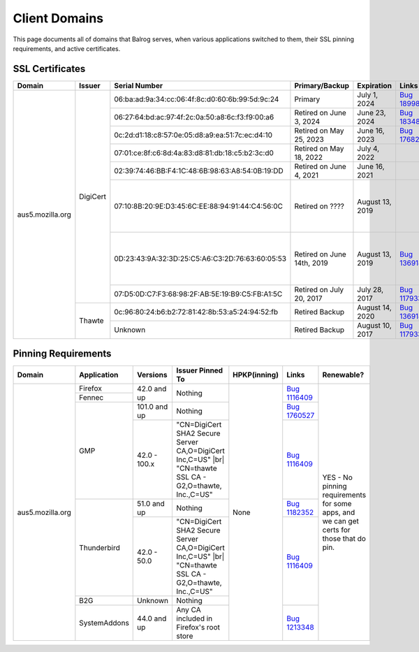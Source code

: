 ==============
Client Domains
==============

This page documents all of domains that Balrog serves, when various applications switched to them, their SSL pinning requirements, and active certificates.

----------------
SSL Certificates
----------------

+------------------+----------+-------------------------------------------------+----------------------------+--------------------+-----------------------------------------------------------------------+--------------------------------------------------------------------------------------------------+
| Domain           | Issuer   | Serial Number                                   | Primary/Backup             | Expiration         | Links                                                                 | Comments                                                                                         |
+==================+==========+=================================================+============================+====================+=======================================================================+==================================================================================================+
| aus5.mozilla.org | DigiCert | 06:ba:ad:9a:34:cc:06:4f:8c:d0:60:6b:99:5d:9c:24 | Primary                    | July 1, 2024       | `Bug 1899899 <https://bugzilla.mozilla.org/show_bug.cgi?id=1899899>`_ |                                                                                                  |
|                  |          +-------------------------------------------------+----------------------------+--------------------+-----------------------------------------------------------------------+--------------------------------------------------------------------------------------------------+
|                  |          | 06:27:64:bd:ac:97:4f:2c:0a:50:a8:6c:f3:f9:00:a6 | Retired on June 3, 2024    | June 23, 2024      | `Bug 1834817 <https://bugzilla.mozilla.org/show_bug.cgi?id=1834817>`_ |                                                                                                  |
|                  |          +-------------------------------------------------+----------------------------+--------------------+-----------------------------------------------------------------------+--------------------------------------------------------------------------------------------------+
|                  |          | 0c:2d:d1:18:c8:57:0e:05:d8:a9:ea:51:7c:ec:d4:10 | Retired on May 25, 2023    | June 16, 2023      | `Bug 1768253 <https://bugzilla.mozilla.org/show_bug.cgi?id=1768253>`_ |                                                                                                  |
|                  |          +-------------------------------------------------+----------------------------+--------------------+-----------------------------------------------------------------------+--------------------------------------------------------------------------------------------------+
|                  |          | 07:01:ce:8f:c6:8d:4a:83:d8:81:db:18:c5:b2:3c:d0 | Retired on May 18, 2022    | July 4, 2022       |                                                                       |                                                                                                  |
|                  |          +-------------------------------------------------+----------------------------+--------------------+-----------------------------------------------------------------------+--------------------------------------------------------------------------------------------------+
|                  |          | 02:39:74:46:BB:F4:1C:48:6B:98:63:A8:54:0B:19:DD | Retired on June 4, 2021    | June 16, 2021      |                                                                       |                                                                                                  |
|                  |          +-------------------------------------------------+----------------------------+--------------------+-----------------------------------------------------------------------+--------------------------------------------------------------------------------------------------+
|                  |          | 07:10:8B:20:9E:D3:45:6C:EE:88:94:91:44:C4:56:0C | Retired on \?\?\?\?        | August 13, 2019    |                                                                       | One of these may have been a primary, and the other a backup. This information has been lost     |
|                  |          +-------------------------------------------------+----------------------------+--------------------+-----------------------------------------------------------------------+ to the ether                                                                                     |
|                  |          | 0D:23:43:9A:32:3D:25:C5:A6:C3:2D:76:63:60:05:53 | Retired on June 14th, 2019 | August 13, 2019    | `Bug 1369143 <https://bugzilla.mozilla.org/show_bug.cgi?id=1369143>`_ |                                                                                                  |
|                  |          +-------------------------------------------------+----------------------------+--------------------+-----------------------------------------------------------------------+--------------------------------------------------------------------------------------------------+
|                  |          | 07:D5:0D:C7:F3:68:98:2F:AB:5E:19:B9:C5:FB:A1:5C | Retired on July 20, 2017   | July 28, 2017      | `Bug 1179339 <https://bugzilla.mozilla.org/show_bug.cgi?id=1179339>`_ |                                                                                                  |
|                  +----------+-------------------------------------------------+----------------------------+--------------------+-----------------------------------------------------------------------+--------------------------------------------------------------------------------------------------+
|                  | Thawte   | 0c:96:80:24:b6:b2:72:81:42:8b:53:a5:24:94:52:fb | Retired Backup             | August 14, 2020    | `Bug 1369143 <https://bugzilla.mozilla.org/show_bug.cgi?id=1369143>`_ |                                                                                                  |
|                  |          +-------------------------------------------------+----------------------------+--------------------+-----------------------------------------------------------------------+--------------------------------------------------------------------------------------------------+
|                  |          | Unknown                                         | Retired Backup             | August 10, 2017    | `Bug 1179339 <https://bugzilla.mozilla.org/show_bug.cgi?id=1179339>`_ |                                                                                                  |
+------------------+----------+-------------------------------------------------+----------------------------+--------------------+-----------------------------------------------------------------------+--------------------------------------------------------------------------------------------------+

--------------------
Pinning Requirements
--------------------

+------------------+--------------+-------------+---------------------------------------------------------------+--------------+-----------------------------------------------------------------------+------------------------------------------------------------------------------------------+
| Domain           | Application  | Versions    | Issuer Pinned To                                              | HPKP(inning) | Links                                                                 | Renewable?                                                                               |
+==================+==============+=============+===============================================================+==============+=======================================================================+==========================================================================================+
| aus5.mozilla.org | Firefox      | 42.0 and up | Nothing                                                       | None         | `Bug 1116409 <https://bugzilla.mozilla.org/show_bug.cgi?id=1116409>`_ | YES - No pinning requirements for some apps, and we can get certs for those that do pin. |
+                  +--------------+             +                                                               +              +                                                                       +                                                                                          +
|                  | Fennec       |             |                                                               |              |                                                                       |                                                                                          |
+                  +--------------+-------------+---------------------------------------------------------------+              +-----------------------------------------------------------------------+                                                                                          +
|                  | GMP          | 101.0 and up| Nothing                                                       |              | `Bug 1760527 <https://bugzilla.mozilla.org/show_bug.cgi?id=1760527>`_ |                                                                                          |
+                  +              +-------------+---------------------------------------------------------------+              +-----------------------------------------------------------------------+                                                                                          +
|                  |              | 42.0 - 100.x| "CN=DigiCert SHA2 Secure Server CA,O=DigiCert Inc,C=US" |br|  |              | `Bug 1116409 <https://bugzilla.mozilla.org/show_bug.cgi?id=1116409>`_ |                                                                                          |
|                  |              |             | "CN=thawte SSL CA - G2,O=thawte, Inc.,C=US"                   |              |                                                                       |                                                                                          |
+                  +--------------+-------------+---------------------------------------------------------------+              +-----------------------------------------------------------------------+                                                                                          +
|                  | Thunderbird  | 51.0 and up | Nothing                                                       |              | `Bug 1182352 <https://bugzilla.mozilla.org/show_bug.cgi?id=1182352>`_ |                                                                                          |
+                  +              +-------------+---------------------------------------------------------------+              +-----------------------------------------------------------------------+                                                                                          +
|                  |              | 42.0 - 50.0 | "CN=DigiCert SHA2 Secure Server CA,O=DigiCert Inc,C=US" |br|  |              | `Bug 1116409 <https://bugzilla.mozilla.org/show_bug.cgi?id=1116409>`_ |                                                                                          |
|                  |              |             | "CN=thawte SSL CA - G2,O=thawte, Inc.,C=US"                   |              |                                                                       |                                                                                          |
+                  +--------------+-------------+---------------------------------------------------------------+              +                                                                       +                                                                                          +
|                  | B2G          | Unknown     | Nothing                                                       |              |                                                                       |                                                                                          |
+                  +--------------+-------------+---------------------------------------------------------------+              +-----------------------------------------------------------------------+                                                                                          +
|                  | SystemAddons | 44.0 and up | Any CA included in Firefox's root store                       |              | `Bug 1213348 <https://bugzilla.mozilla.org/show_bug.cgi?id=1213348>`_ |                                                                                          |
+------------------+--------------+-------------+---------------------------------------------------------------+--------------+-----------------------------------------------------------------------+------------------------------------------------------------------------------------------+

.. |br| raw:: html

  <br/>
